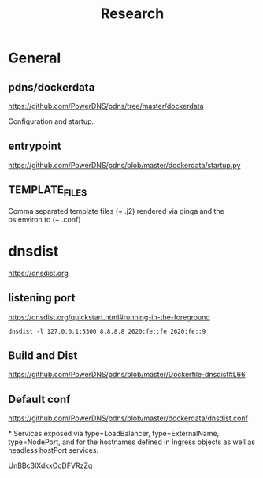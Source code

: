 #+title: Research

* General
** pdns/dockerdata

https://github.com/PowerDNS/pdns/tree/master/dockerdata

Configuration and startup.
** entrypoint
https://github.com/PowerDNS/pdns/blob/master/dockerdata/startup.py
** TEMPLATE_FILES
Comma separated template files (+ .j2) rendered via ginga and the os.environ to (+ .conf)
* dnsdist
https://dnsdist.org
** listening port
https://dnsdist.org/quickstart.html#running-in-the-foreground
#+begin_src shell
dnsdist -l 127.0.0.1:5300 8.8.8.8 2620:fe::fe 2620:fe::9
#+end_src
** Build and Dist
https://github.com/PowerDNS/pdns/blob/master/Dockerfile-dnsdist#L66
** Default conf
https://github.com/PowerDNS/pdns/blob/master/dockerdata/dnsdist.conf

*
Services exposed via type=LoadBalancer, type=ExternalName, type=NodePort, and for the hostnames defined in Ingress objects as well as headless hostPort services.



UnBBc3lXdkxOcDFVRzZq
